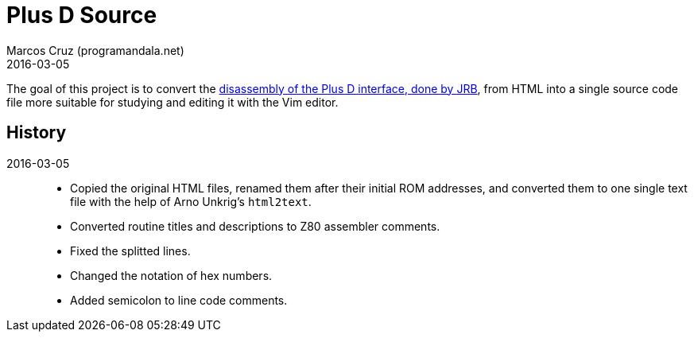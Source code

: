 = Plus D Source
:revdate: 2016-03-05
:author: Marcos Cruz (programandala.net)

The goal of this project is to convert the
http://www.biehold.nl/rudy/plusd/plusd.htm[disassembly of the Plus D
interface, done by JRB], from HTML into a single source code file more
suitable for studying and editing it with the Vim editor.

== History

2016-03-05::

- Copied the original HTML files, renamed them after their initial ROM
  addresses, and converted them to one single text file with the help
  of Arno Unkrig's `html2text`.
- Converted routine titles and descriptions to Z80 assembler comments.
- Fixed the splitted lines.
- Changed the notation of hex numbers.
- Added semicolon to line code comments.
